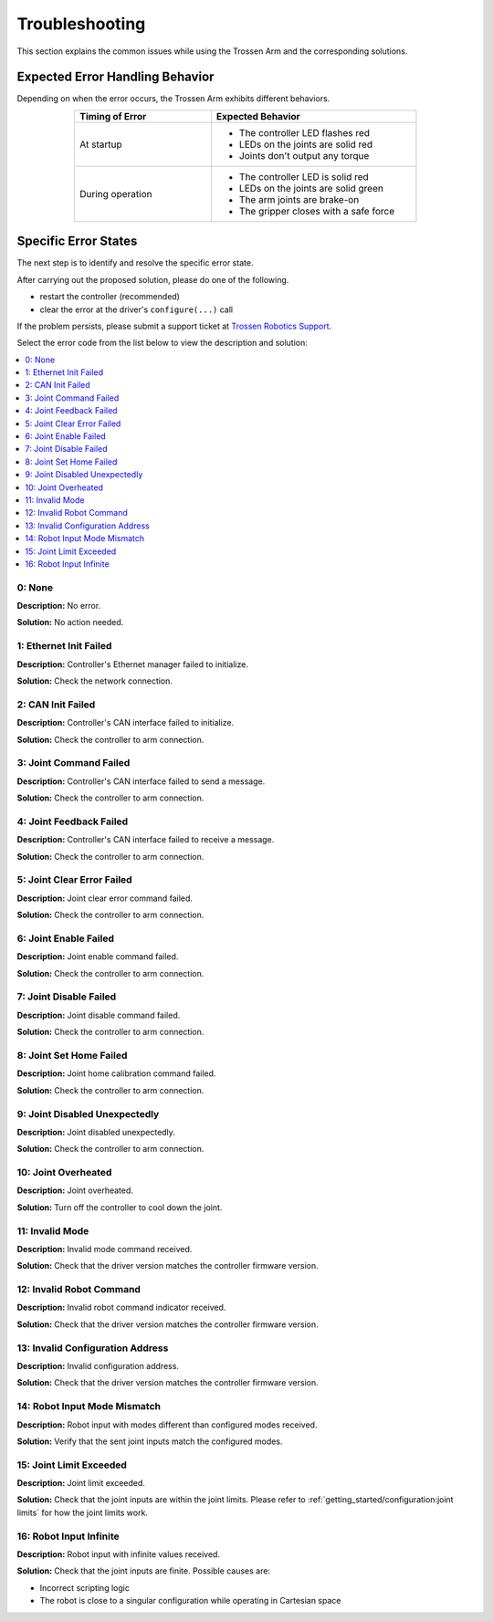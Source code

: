 ===============
Troubleshooting
===============

This section explains the common issues while using the Trossen Arm and the corresponding solutions.

Expected Error Handling Behavior
--------------------------------

Depending on when the error occurs, the Trossen Arm exhibits different behaviors.

.. list-table::
    :width: 600px
    :widths: 40 60
    :header-rows: 1
    :align: center

    *   -   Timing of Error
        -   Expected Behavior
    *   -   At startup
        -   -   The controller LED flashes red
            -   LEDs on the joints are solid red
            -   Joints don't output any torque
    *   -   During operation
        -   -   The controller LED is solid red
            -   LEDs on the joints are solid green
            -   The arm joints are brake-on
            -   The gripper closes with a safe force

Specific Error States
---------------------

The next step is to identify and resolve the specific error state.

After carrying out the proposed solution, please do one of the following.

-   restart the controller (recommended)
-   clear the error at the driver's ``configure(...)`` call

If the problem persists, please submit a support ticket at `Trossen Robotics Support <https://www.trossenrobotics.com/support>`_.

Select the error code from the list below to view the description and solution:

.. contents::
    :local:

0: None
^^^^^^^

**Description:** No error.

**Solution:** No action needed.

1: Ethernet Init Failed
^^^^^^^^^^^^^^^^^^^^^^^

**Description:** Controller's Ethernet manager failed to initialize.

**Solution:** Check the network connection.

2: CAN Init Failed
^^^^^^^^^^^^^^^^^^

**Description:** Controller's CAN interface failed to initialize.

**Solution:** Check the controller to arm connection.

3: Joint Command Failed
^^^^^^^^^^^^^^^^^^^^^^^

**Description:** Controller's CAN interface failed to send a message.

**Solution:** Check the controller to arm connection.

4: Joint Feedback Failed
^^^^^^^^^^^^^^^^^^^^^^^^

**Description:** Controller's CAN interface failed to receive a message.

**Solution:** Check the controller to arm connection.

5: Joint Clear Error Failed
^^^^^^^^^^^^^^^^^^^^^^^^^^^

**Description:** Joint clear error command failed.

**Solution:** Check the controller to arm connection.

6: Joint Enable Failed
^^^^^^^^^^^^^^^^^^^^^^

**Description:** Joint enable command failed.

**Solution:** Check the controller to arm connection.

7: Joint Disable Failed
^^^^^^^^^^^^^^^^^^^^^^^

**Description:** Joint disable command failed.

**Solution:** Check the controller to arm connection.

8: Joint Set Home Failed
^^^^^^^^^^^^^^^^^^^^^^^^

**Description:** Joint home calibration command failed.

**Solution:** Check the controller to arm connection.

9: Joint Disabled Unexpectedly
^^^^^^^^^^^^^^^^^^^^^^^^^^^^^^

**Description:** Joint disabled unexpectedly.

**Solution:** Check the controller to arm connection.

10: Joint Overheated
^^^^^^^^^^^^^^^^^^^^

**Description:** Joint overheated.

**Solution:** Turn off the controller to cool down the joint.

11: Invalid Mode
^^^^^^^^^^^^^^^^

**Description:** Invalid mode command received.

**Solution:** Check that the driver version matches the controller firmware version.

12: Invalid Robot Command
^^^^^^^^^^^^^^^^^^^^^^^^^

**Description:** Invalid robot command indicator received.

**Solution:** Check that the driver version matches the controller firmware version.

13: Invalid Configuration Address
^^^^^^^^^^^^^^^^^^^^^^^^^^^^^^^^^

**Description:** Invalid configuration address.

**Solution:** Check that the driver version matches the controller firmware version.

14: Robot Input Mode Mismatch
^^^^^^^^^^^^^^^^^^^^^^^^^^^^^

**Description:** Robot input with modes different than configured modes received.

**Solution:** Verify that the sent joint inputs match the configured modes.

15: Joint Limit Exceeded
^^^^^^^^^^^^^^^^^^^^^^^^

**Description:** Joint limit exceeded.

**Solution:** Check that the joint inputs are within the joint limits.
Please refer to :ref:`getting_started/configuration:joint limits` for how the joint limits work.

16: Robot Input Infinite
^^^^^^^^^^^^^^^^^^^^^^^^

**Description:** Robot input with infinite values received.

**Solution:** Check that the joint inputs are finite.
Possible causes are:

- Incorrect scripting logic
- The robot is close to a singular configuration while operating in Cartesian space
